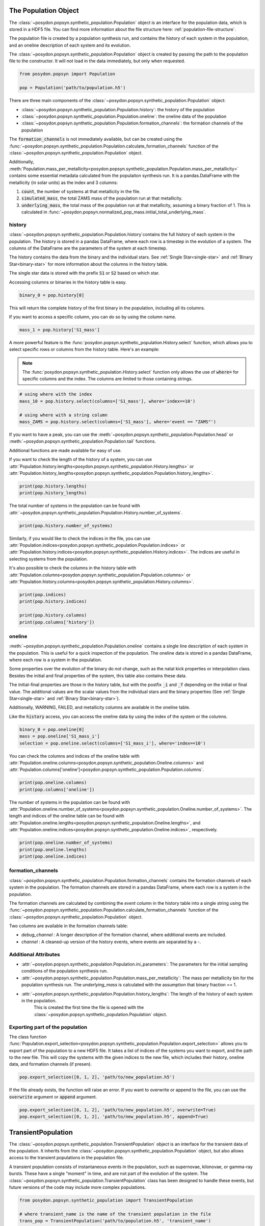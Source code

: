 .. _synthetic-population:



The Population Object 
===============================

The :class:`~posydon.popsyn.synthetic_population.Population` object is an interface for the population data, which is stored in a HDF5 file.
You can find more information about the file structure here: :ref:`population-file-structure`.

The population file is created by a population synthesis run, and contains the history of each system in the population, and an oneline description of each system and its evolution.

The :class:`~posydon.popsyn.synthetic_population.Population` object is created by passing the path to the population file to the constructor.
It will not load in the data immediately, but only when requested.

.. code-block:: python

    from posydon.popsyn import Population

    pop = Population('path/to/population.h5')



There are three main components of the :class:`~posydon.popsyn.synthetic_population.Population` object:

- :class:`~posydon.popsyn.synthetic_population.Population.history`: the history of the population
- :class:`~posydon.popsyn.synthetic_population.Population.oneline`: the oneline data of the population
- :class:`~posydon.popsyn.synthetic_population.Population.formation_channels`: the formation channels of the population

The :code:`formation_channels` is not immediately available, but can be created using the
:func:`~posydon.popsyn.synthetic_population.Population.calculate_formation_channels` function of the :class:`~posydon.popsyn.synthetic_population.Population` object.


Additionally, :meth:`Population.mass_per_metallicity<posydon.popsyn.synthetic_population.Population.mass_per_metallicity>` contains some essential metadata calculated from the populaiton synthesis run.
It is a pandas.DataFrame with the metallicity (in solar units) as the index and 3 columns:

1. :code:`count`, the number of systems at that metallicity in the file.
2. :code:`simulated_mass`, the total ZAMS mass of the population run at that metallicity.
3. :code:`underlying_mass`, the total mass of the population run at that metallicity, assuming a binary fraction of 1. This is calculated in :func:`~posydon.popsyn.normalized_pop_mass.initial_total_underlying_mass`.



history
--------

:class:`~posydon.popsyn.synthetic_population.Population.history`contains the full history of each system in the population.
The history is stored in a pandas DataFrame, where each row is a timestep in the evolution of a system.
The columns of the DataFrame are the parameters of the system at each timestep.

The history contains the data from the binary and the individual stars.
See :ref:`Single Star<single-star>` and :ref:`Binary Star<binary-star>` for more information about the columns in the history table.

The single star data is stored with the prefix :code:`S1` or :code:`S2` based on which star.

Accessing columns or binaries in the history table is easy.

.. code-block:: python

    binary_0 = pop.history[0]

This will return the complete history of the first binary in the population, including all its columns.

If you want to access a specific column, you can do so by using the column name.

.. code-block:: python

    mass_1 = pop.history['S1_mass']


A more powerful feature is the :func:`posydon.popsyn.synthetic_population.History.select` function, which allows you to select specific rows or columns from the history table. Here's an example:

.. note::
    The :func:`posydon.popsyn.synthetic_population.History.select` function only allows the use of :code:`where=`
    for specific columns and the index. The columns are limited to those containing strings.

.. code-block:: python

    # using where with the index
    mass_10 = pop.history.select(columns=['S1_mass'], where='index==10')

    # using where with a string column
    mass_ZAMS = pop.history.select(columns=['S1_mass'], where='event == "ZAMS"')
    
If you want to have a peak, you can use the :meth:`~posydon.popsyn.synthetic_population.Population.head` or :meth:`~posydon.popsyn.synthetic_population.Population.tail` functions.

.. code-block:: python
    pop.history.head(10)
    pop.history.tail(10)


Additional functions are made available for easy of use.

If you want to check the length of the history of a system, you can use :attr:`Population.history.lengths<posydon.popsyn.synthetic_population.History.lengths>` or :attr:`Population.history_lengths<posydon.popsyn.synthetic_population.Population.history_lengths>`.

.. code-block:: python

    print(pop.history.lengths)
    print(pop.history_lengths)

The total number of systems in the population can be found with :attr:`~posydon.popsyn.synthetic_population.Population.History.number_of_systems`.

.. code-block:: python

    print(pop.history.number_of_systems)

Similarly, if you would like to check the indices in the file, you can use :attr:`Population.indices<posydon.popsyn.synthetic_population.Population.indices>` or :attr:`Population.history.indices<posydon.popsyn.synthetic_population.History.indices>`.
The indices are useful in selecting systems from the population.

It's also possible to check the columns in the history table with :attr:`Population.columns<posydon.popsyn.synthetic_population.Population.columns>` or :attr:`Population.history.columns<posydon.popsyn.synthetic_population.History.columns>`.

.. code-block:: python

    print(pop.indices)
    print(pop.history.indices)

    print(pop.history.columns)
    print(pop.columns['history'])


oneline
--------

:meth:`~posydon.popsyn.synthetic_population.Population.oneline` contains a single line description of each system in the population.
This is useful for a quick inspection of the population.
The oneline data is stored in a pandas DataFrame, where each row is a system in the population.

Some properties over the evolution of the binary do not change, such as the natal kick properties or interpolation class.
Besides the initial and final properties of the system, this table also contains these data.

The initial-final properties are those in the history table, but with the postfix :code:`_i` and :code:`_f` depending on the initial or final value.
The additional values are the scalar values from the individual stars and the binary properties (See :ref:`Single Star<single-star>` and :ref:`Binary Star<binary-star>`).

Additionally, WARNING, FAILED, and metallicity columns are available in the oneline table.

.. csv-table:: Additional columns
  :header: "Properties", "Descriptions"
  :widths: 50, 150
  `FAILED`, Indicates if the system failed during the population synthesis run.
  `WARNING`, Indicates if there were any warnings for the system during the population synthesis run.
  `metallicity`, The metallicity of the system.


Like the :code:`history` access, you can access the oneline data by using the index of the system or the columns.

.. code-block:: python

    binary_0 = pop.oneline[0]
    mass = pop.oneline['S1_mass_i']
    selection = pop.oneline.select(columns=['S1_mass_i'], where='index==10')

You can check the columns and indices of the oneline table with :attr:`Population.oneline.columns<posydon.popsyn.synthetic_population.Oneline.columns>` and :attr:`Population.columns['oneline']<posydon.popsyn.synthetic_population.Population.columns`.

.. code-block:: python

    print(pop.oneline.columns)
    print(pop.columns['oneline'])

The number of systems in the population can be found with :attr:`Population.oneline.number_of_systems<posydon.popsyn.synthetic_population.Oneline.number_of_systems>`.
The length and indices of the oneline table can be found with :attr:`Population.oneline.lengths<posydon.popsyn.synthetic_population.Oneline.lengths>`, and :attr:`Population.oneline.indices<posydon.popsyn.synthetic_population.Oneline.indices>`, respectively.


.. code-block:: python

    print(pop.oneline.number_of_systems)
    print(pop.oneline.lengths)
    print(pop.oneline.indices)
  

formation_channels
------------------

:class:`~posydon.popsyn.synthetic_population.Population.formation_channels` contains the formation channels of each system in the population.
The formation channels are stored in a pandas DataFrame, where each row is a system in the population.

The formation channels are calculated by combining the `event` column in the history table into a single string using the :func:`~posydon.popsyn.synthetic_population.Population.calculate_formation_channels` function of the :class:`~posydon.popsyn.synthetic_population.Population` object.

Two columns are available in the formation channels table:

- `debug_channel` : A longer description of the formation channel, where additional events are included.

- `channel` : A cleaned-up version of the history events, where events are separated by a `-`. 


Additional Attributes
---------------------


- :attr:`~posydon.popsyn.synthetic_population.Population.ini_parameters`: The parameters for the initial sampling conditions of the population synthesis run.


- :attr:`~posydon.popsyn.synthetic_population.Population.mass_per_metallicity`: The mass per metallicity bin for the population synthesis run. 
  The `underlying_mass` is calculated with the assumption that binary fraction == 1.

- :attr:`~posydon.popsyn.synthetic_population.Population.history_lengths`: The length of the history of each system in the population. 
        This is created the first time the file is opened with the :class:`~posydon.popsyn.synthetic_population.Population` object.



Exporting part of the population
--------------------------------

The class function :func:`Population.export_selection<posydon.popsyn.synthetic_population.Population.export_selection>` allows you to export part of the population to a new HDF5 file.
It takes a list of indices of the systems you want to export, and the path to the new file.
This will copy the systems with the given indices to the new file, which includes their history, oneline data, and formation channels (if presen).

.. code-block:: python

    pop.export_selection([0, 1, 2], 'path/to/new_population.h5')


If the file already exists, the function will raise an error. If you want to overwrite or append to the file, you can use the :code:`overwrite` argument or :code:`append` argument.

.. code-block:: python

    pop.export_selection([0, 1, 2], 'path/to/new_population.h5', overwrite=True)
    pop.export_selection([0, 1, 2], 'path/to/new_population.h5', append=True)


TransientPopulation
===================

The :class:`~posydon.popsyn.synthetic_population.TransientPopulation` object is an interface for the transient data of the population.
It inherits from the :class:`~posydon.popsyn.synthetic_population.Population` object, but also allows access to the transient populations in the population file.

A transient population consists of instantaneous events in the population, such as supernovae, kilonovae, or gamma-ray bursts.
These have a single "moment" in time, and are not part of the evolution of the system.
The :class:`~posydon.popsyn.synthetic_population.TransientPopulation` class has been designed to handle these events, but future versions of the code may include more complex populations.

.. code-block:: python

    from posydon.popsyn.synthetic_population import TransientPopulation

    # where transient_name is the name of the transient population in the file
    trans_pop = TransientPopulation('path/to/population.h5', 'transient_name')


# Creating a TransientPopulation

The transient population is created using the :func:`posydon.popsyn.synthetic_population.Population.create_transient_population` function of the :class:`~posydon.popsyn.synthetic_population.Population` object.
This function creates a separate table with each transient in the population file.
It loops over all the systems in the population in chunks and applies the given function to them.

The :func:`posydon.popsyn.synthetic_population.Population.create_transient_population` function takes a function as an argument: :code:`selection_function`.

The :code:`selection_function` takes 3 arguments: :code:`history_chunk`, :code:`oneline_chunk`, and :code:`formation_channels_chunk` (optional).
These chunks are cut based on a given chunksize, which is set to 1000000 by default, and are cut on system. 
This means that always a complete history of a system is passed to the function by :func:`posydon.popsyn.synthetic_population.Population.create_transient_population`.

:code:`selection_function` is a function you can adapt to your own needs, and examples of building one are given in the :ref:`tutorial-examples.population-synthesis.bbh-analysis` or :ref:`tutorial-examples.population-synthesis.lgrb_pop_syn`.

.. note::

    The :code:`selection_function` should return a pandas DataFrame with at least a :code:`metallicity` and :code:`time` column of each event.
    Moreover, every row should only contain a single event.


We provide a few standard selection functions for the most common transient populations, such as binary black holes and long gamma-ray bursts.
These functions are available in the :mod:`posydon.popsyn.transient_select_funcs` module.


# Accessing TransientPopulation

After loading a transient population, you keep access to the history and oneline data of the population.
Now, you can access the transient data of the population using :attr:`TrannsientPopulation.population<posydon.popsyn.synthetic_population.TransientPopulation>`.


.. code-block:: python
  
    print(trans_pop.population)


# Calculating Efficiencies

With this population, you can calculate additional information, such as the efficiency over metallicity.

.. code-block:: python
  
    trans_pop.calculate_efficiency_over_metallicity(channels=True)

:code:`channels=True` includes the formation channels in the efficiency calculation.

# Plotting

The :class:`~posydon.popsyn.synthetic_population.TransientPopulation` contains a few plotting functions for ease.
    
.. code-block:: python
    # plots the efficiency over metallicity per channel
    trans_pop.plot_efficiency_over_metallicity(channel=True)


.. code-block:: python

    log_bins = np.logspace(6.5, 10.5, 51)
    trans_pop.plot_delay_time_distribution(metallicity=0.1, bins=log_bins)


The most useful function is :func:`plot_popsyn_over_grid_slice<posydon.popsyn.synthetic_population.TransientPopulation.plot_popsyn_over_grid_slice>`.
It allows you to overplot properties of your TransienPopulation onto the grids.

.. note::

  Make sure that you've set your :code:`PATH_TO_POSYDON` and :code:`PATH_TO_POSYDON_DATA` environment variables correctly.
  These are required to plot over the grid slices.


If you like to write to a folder, you can use :code:`plot_dir='path/to/dir'` and use :code:`save_fig=True`.

.. code-block:: python
  
    # plot the HMS-HMS grid at 1e-4 with S1_spin and q=0.7
    plot_popsyn_over_grid_slice('HMS-HMS', 1e-4, slices=[0.7], prop='S1_spin', prop_range=[0,0.3], save_fig=False, channel='ZAMS_oRLO1_CC1_oRLO2_CC2_END')


Rates
=====

The :class:`~posydon.popsyn.synthetic_population.Rates` object inherits from the :class:`~posydon.popsyn.synthetic_population.TransientPopulation` object 
and is used to access the cosmic rate data of the transient population.

It also allows the user to calculate the intrinsic rate density of the events in the population, and apply observational effects to the population.

.. code-block:: python

    from posydon.popsyn.synthetic_population import Rates

    rates = Rates('path/to/population.h5', 'transient_name', 'SFH_identifier')


# Creating a Rates object

Cosmic weights are added to the population file using the :func:`posydon.popsyn.synthetic_population.TransientPopulation.calculate_cosmic_weights` function.
This function calculates the cosmic weights of the events in the population based on the birth redshifts and the population weight.
The function takes an ``SFH_identifier``, which is where the cosmic weights are stored in the population file.
The ``MODEL_in`` argument is used to specify the model parameters for the rate calculation.

The table below shows the Default values and the supported values.

.. csv-table:: MODEL
  :header: "Parameter", "Value", "Description"
  :widths: 30, 30, 150

  "delta_t", 100, "The time interval to split the birth times into"
  "SFR", "IllustrisTNG", 'The star formation history identifier [IllustrisTNG/Madau+Fragos17/Madau+Dickinson14/Neijssel+19]""
  "sigma_SFR", None, "The uncertainty in the SFR (float) or the identifier of the SFR uncertainty [Bavera+20/Neijssel+19](str)"
  "Z_max", 1.0, "The maximum metallicity to consider [0.0-1.0]"
  "select_one_met", False, "Select one metallicity. Requires only one metallicity in the population"
  "dlogZ", None, "The metallicity bin width when selecting a single bin (float), the bin edges (tuple(float, float)), or if ``None`` with select_one_met=True, then all metallicities is used."
  "Zsun", Zsun, "The solar metallicity"


# Accessing rates data

The cosmic rate data is stored in 3 different tables in the population file:

1. :code:`birth` : A table containing the birth redshifts and lookback times used in the rate calculation.
2. :code:`z_events` : The redshifts of the events in the population and the birth redshifts of the events.
3. :code:`weights` : The weights of each event based on their birth redshifts and their population weight.


You can calculate the intrinsic rate density of the events in the population using :func:`posydon.popsyn.synthetic_population.Rates.calculate_intrinsic_rate_density`.
This populates the :code:`intrinsic_rate_density` table in the population file.

.. code-block:: python

    # calculate the intrinsic rate density per formation channel
    rates.calculate_intrinsic_rate_density(mt_channels=True)

    rates.plot_intrinsic_rate_density()

The :class:`~posydon.popsyn.synthetic_population.Rates` object also contains information about the metallicity and redshift bins and edges.

.. code-block:: python

    print(rates.centers_metallicity_bins)
    print(rates.edges_metallicity_bins)
    print(rates.centers_redshift_bins)
    print(rates.edges_redshift_bins)

# Plotting Rates

Besides plotting the intrinsic rate, you can plot the distribution of properties of the population.
You can use any property in the TransientPopulation table.

.. code-block:: python

    rates.plot_hist_properties('S1_mass', intrinsice=True, label='S1', show=True)


# Applying observational effects

Although the intrinsic rate density is a useful quantity, it is not directly observable, especially for binary black holes.

As such, we also include the possibility to apply observational effects to the population.
This is done using the :func:`posydon.popsyn.synthetic_population.Rates.calculate_observable_population` function.
It reweights the event weights based on the detection efficiency of the event.
The function takes a function as an argument: :code:`observable_func` and a ``observable_identifier``.

The ``observable_func`` you give the function should take 3 arguments:
1. transient_chunk : The transient data of the population.
2. z_events_chunk : The redshifts of the events in the population.
3. weights_chunk : The weights of each event based on their birth redshifts and their population weight.

The ``observable_func`` should take these arguments and use them to determine the detection efficiency of the event.
We have included an example in the :func:`posydon.popsyn.transient_select_funcs.DCO_detactability`.

However, since that function requires a detection argument, it requires a wrapper to work with our function here. 

.. code-block:: python

    from posydon.popsyn.transient_select_funcs import DCO_detactability
    def DCO_wrapper(transient_chunk, z_events_chunk, weights_chunk):
      sensitivity = 'design_H1L1V1'
      return DCO_detactability(sensitivity, transient_chunk, z_events_chunk, weights_chunk, verbose=False)

    # We also give it a name, which is used as an identifier in the file
    rates.calculate_observable_population(DCO_wrapper, 'design_H1L1V1')


# Accessing Observable Population data

The observable population is accesed through the :code:`observable_population` attribute of the :class:`~posydon.popsyn.synthetic_population.Rates` object.
You require to know the observable_identifier to access the data, which can be accessed with :attr:`Rates.observable_population_names<posydon.popsyn.synthetic_population.Rates.observable_population_names>`

.. code-block:: python

    print(rates.observable_population_names)
    print(rates.observable_population('design_H1L1V1'))

# Plotting the observable population

The observable population can be plotted in the same way as the intrinsic rate density.
However, you require to define which observable population you want to plot.

.. code-block:: python

    rates.plot_hist_properties('S1_mass', intrinsic=False, observable='design_H1L1V1', label='S1', show=True)

If you like to overplot multiple properties, you can set ``show=False`` and manually provide an axis.

.. code-block:: python

    import matplotlib.pyplot as plt
    import numpy as np
    bins = np.linspace(0,100,101)
    fig, ax = plt.subplots(1,1)

    rates.plot_hist_properties('S1_mass', intrinsice=True, observable='design_H1L1V1', bins=bins, ax = ax, label='S1', show=False)
    rates.plot_hist_properties('S2_mass', intrinsice=True, observable='design_H1L1V1', bins=bins, ax = ax, label='S1', show=False)

    

.. _population-file-structure:

The Structure of Population Files 
=================================

The main output of a population synthesis run is a HDF5 population file.

Each element in the file is stored as a pandas DataFrame.
While some elements are always present, because they're calculated as part of the population synthesis run,
other elements are optional and can be added by the user.

The tables describe the location of the data inside the population file.
This is only necessary if you want to access the data directly from the file.
If you use the :meth:`~posydon.popsyn.synthetic_population.Population` object, you can access the data directly from the object.

.. list-table:: Standard Components of a Population file
    :widths: 50 150
    :header-rows: 1

    * - Path
      - Description
    * - `history`
      - The history of each system (single star or binary) in the population, where each system has a unique index.
    * - `oneline`
      - The oneline data of each system in the population. A description of the system in a single line, which is useful for quick inspection of the population.
    * - `ini_parameters`
      - The parameters for the initial sampling conditions of the population synthesis run.
    * - `mass_per_metallicity`
      - The mass per metallicity bin for the population synthesis run. 
        The `underlying_mass` is calculated with the assumption that binary fraction == 1.

As you work with your population, you can add additional components to the population file.
Based on the components and the user given identifiers, the data is stored in the following locations in the population file.

.. list-table:: Additional components
    :widths: 50 150
    :header-rows: 1

    * - Path
      - Description
    * - `history_lengths`
      - The length of the history of each system in the population. This is created the first time the file is opened with the :class:`~posydon.popsyn.synthetic_population.Population` object.
    * - `formation_channels`
      -  The formation channels of each system in the population. This combines the `event` column in the history table into a single string. :func:`~posydon.popsyn.synthetic_population.Population.calculate_formation_channels` is used to create this component.
    * - `transiens/{transient_name}`
      - The transient data of each system in the population. The transient data is stored in a separate table for each transient. This is created by :func:`~posydon.popsyn.synthetic_population.Population.create_transient_population`.
    * - `transiens/{transient_name}/efficiencies`
      - The transient efficiencies over metallicity. This is calculated with :func:`~posydon.popsyn.synthetic_population.TransientPopulation.get_efficiency_over_metallicity`.
    * - `transiens/{transient_name}/rates/{SFH_identifier}/MODEL`
      - The MODEL parameters for the specific transient rate calculations done with :func:`~posydon.popsyn.synthetic_population.TransientPopulation.calculate_cosmic_weights`.
    * - `transiens/{transient_name}/rates/{SFH_identifier}/birth`
      - A table containing the birth redshifts and lookback times used in the rate calculation.
    * - `transiens/{transient_name}/rates/{SFH_identifier}/z_events`
      - The redshifts of the events in the population and the birth redshifts of the events.
    * - `transiens/{transient_name}/rates/{SFH_identifier}/weights`
      - The weights of each event based on their birth redshifts and their population weight.
    * - `transiens/{transient_name}/rates/{SFH_identifier}/intrinsic_rate_density`
      - The intrinsic rate density of the events in the population, calculated with :func:`~posydon.popsyn.synthetic_population.Rates.calculate_intrinsic_rate_density`.
    


